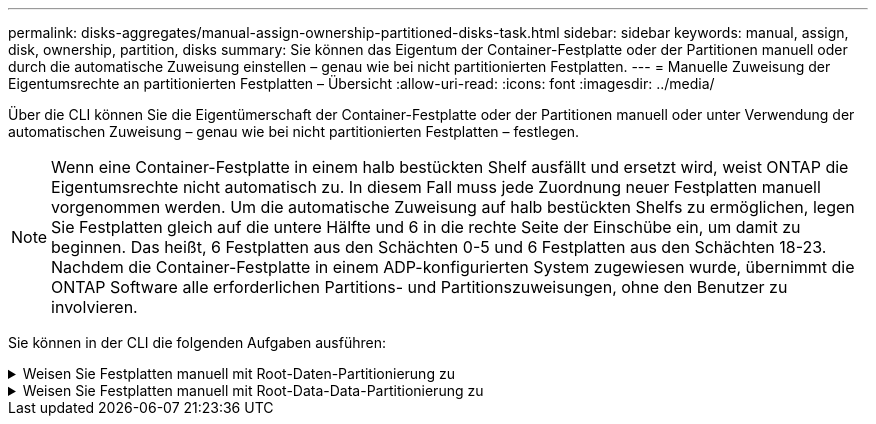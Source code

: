 ---
permalink: disks-aggregates/manual-assign-ownership-partitioned-disks-task.html 
sidebar: sidebar 
keywords: manual, assign, disk, ownership, partition, disks 
summary: Sie können das Eigentum der Container-Festplatte oder der Partitionen manuell oder durch die automatische Zuweisung einstellen – genau wie bei nicht partitionierten Festplatten. 
---
= Manuelle Zuweisung der Eigentumsrechte an partitionierten Festplatten – Übersicht
:allow-uri-read: 
:icons: font
:imagesdir: ../media/


[role="lead"]
Über die CLI können Sie die Eigentümerschaft der Container-Festplatte oder der Partitionen manuell oder unter Verwendung der automatischen Zuweisung – genau wie bei nicht partitionierten Festplatten – festlegen.

[NOTE]
====
Wenn eine Container-Festplatte in einem halb bestückten Shelf ausfällt und ersetzt wird, weist ONTAP die Eigentumsrechte nicht automatisch zu. In diesem Fall muss jede Zuordnung neuer Festplatten manuell vorgenommen werden. Um die automatische Zuweisung auf halb bestückten Shelfs zu ermöglichen, legen Sie Festplatten gleich auf die untere Hälfte und 6 in die rechte Seite der Einschübe ein, um damit zu beginnen. Das heißt, 6 Festplatten aus den Schächten 0-5 und 6 Festplatten aus den Schächten 18-23. Nachdem die Container-Festplatte in einem ADP-konfigurierten System zugewiesen wurde, übernimmt die ONTAP Software alle erforderlichen Partitions- und Partitionszuweisungen, ohne den Benutzer zu involvieren.

====
Sie können in der CLI die folgenden Aufgaben ausführen:

.Weisen Sie Festplatten manuell mit Root-Daten-Partitionierung zu
[%collapsible]
====
Für die Root-Daten-Partitionierung gibt es drei eigene Einheiten (die Container-Festplatte und die beiden Partitionen), die gemeinsam dem HA-Paar gehören.

Die Container-Festplatte und die beiden Partitionen müssen nicht alle im HA-Paar in den Besitz desselben Nodes sein, solange sie sich alle im Besitz eines der Nodes im HA-Paar befinden. Wenn Sie jedoch eine Partition in einer lokalen Ebene (Aggregat) verwenden, muss sie dem gleichen Node gehören, der die lokale Ebene besitzt.

.Schritte
. Verwenden Sie die CLI, um das aktuelle Eigentumsrecht für die partitionierte Festplatte anzuzeigen:
+
`storage disk show -disk _disk_name_ -partition-ownership`

. Legen Sie die CLI-Berechtigungsebene auf erweitert fest:
+
`set -privilege advanced`

. Geben Sie den entsprechenden Befehl ein, je nachdem, für welche Eigentümereinheit Sie das Eigentum zuweisen möchten:
+
[cols="25,75"]
|===


| Wenn Sie die Eigentümerschaft für den zuweisen möchten... | Befehl 


 a| 
Container-Festplatte
 a| 
`storage disk assign -disk _disk_name_ -owner _owner_name_`



 a| 
Daten-Partition
 a| 
`storage disk assign -disk _disk_name_ -owner _owner_name_ -data true`



 a| 
Root-Partition
 a| 
`storage disk assign -disk _disk_name_ -owner _owner_name_ -root true`

|===
+
Wenn eine der Eigentumsrechte bereits Eigentümer ist, müssen Sie die Option „`-Force`“ angeben.



====
.Weisen Sie Festplatten manuell mit Root-Data-Data-Partitionierung zu
[%collapsible]
====
Für die Root-Daten-Partitionierung gibt es vier eigene Einheiten (die Container-Festplatte und die drei Partitionen), die gemeinsam dem HA-Paar gehören.

Root-Daten-Daten-Partitionierung erstellt eine kleine Partition als Root-Partition und zwei größere, gleich große Partitionen für Daten.

Parameter müssen mit dem verwendet werden `disk assign` Befehl, um die richtige Partition eines Root-Daten-partitionierten Laufwerks zuzuweisen. Sie können diese Parameter nicht mit Festplatten verwenden, die Teil eines Speicherpools sind. Der Standardwert ist „`false`“.

* Der `-data1 true` Parameter weist die Partition „`data1`“ einer Root-data1-data2 partitionierten Festplatte zu.
* Der `-data2 true` Parameter weist die Partition „`data2`“ eines Root-data1-data2 partitionierten Laufwerks zu.


.Schritte
. Verwenden Sie die CLI, um das aktuelle Eigentumsrecht für die partitionierte Festplatte anzuzeigen:
+
`storage disk show -disk _disk_name_ -partition-ownership`

. Legen Sie die CLI-Berechtigungsebene auf erweitert fest:
+
`set -privilege advanced`

. Geben Sie den entsprechenden Befehl ein, je nachdem, für welche Eigentümereinheit Sie das Eigentum zuweisen möchten:
+
[cols="25,75"]
|===


| Wenn Sie die Eigentümerschaft für den zuweisen möchten... | Befehl 


 a| 
Container-Festplatte
 a| 
`storage disk assign -disk _disk_name_ -owner _owner_name_`



 a| 
Daten-1-Partition
 a| 
`storage disk assign -disk _disk_name_ -owner _owner_name_ -data1 true`



 a| 
Daten-2-Partition
 a| 
`storage disk assign -disk _disk_name_ -owner _owner_name_ -data2 true`



 a| 
Root-Partition
 a| 
`storage disk assign -disk _disk_name_ -owner _owner_name_ -root true`

|===


Wenn eine der Eigentumsrechte bereits Eigentümer ist, müssen Sie die Option „`-Force`“ angeben.

====